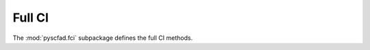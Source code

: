 .. _fci:

=======
Full CI
=======

The :mod:`pyscfad.fci` subpackage defines the full CI methods.

.. autosummary::
   :toctree: api/
   :recursive:

   pyscfad.fci
